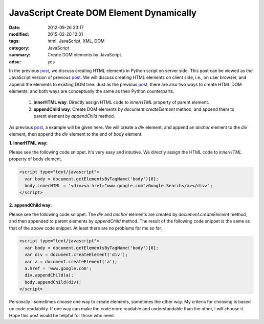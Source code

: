 JavaScript Create DOM Element Dynamically
#########################################

:date: 2012-09-26 23:17
:modified: 2015-02-20 12:01
:tags: html, JavaScript, XML, DOM
:category: JavaScript
:summary: Create DOM elements by JavaScript.
:adsu: yes


In the previous post_, we discuss creating HTML elements in Python script on
server side. This post can be viewed as the JavaScript version of previous
post_. We will discuss creating HTML elements on client side, i.e., on user
browser, and append the elements to existing DOM tree. Just as the previous
post_, there are also two ways to create HTML DOM elements, and both ways are
conceptually the same as their Python counterparts:

  1. **innerHTML way**: Directly assign HTML code to *innerHTML* property of
     parent element.

  2. **appendChild way**: Create DOM elements by *document.createElement*
     method, and append them to parent element by *appendChild* method.

As previous post_, a example will be given here. We will create a *div* element,
and append an *anchor* element to the *div* element, then append the *div*
element to the end of *body* element.

**1. innerHTML way:**

Please see the following code snippet. It's very easy and intuitive. We directly
assign the HTML code to *innerHTML* property of body element.

.. code-block:: javascript

  <script type="text/javascript">
    var body = document.getElementsByTagName('body')[0];
    body.innerHTML = '<div><a href="www.google.com">Google Search</a></div>';
  </script>

**2. appendChild way:**

Please see the following code snippet. The *div* and *anchor* elements are
created by *document.createElement* method, and then appended to parent elements
by *appendChild* method. The result of the following code snippet is the same as
that of the above code snippet. At least there are no problems for me so far.

.. code-block:: javascript

  <script type="text/javascript">
    var body = document.getElementsByTagName('body')[0];
    var div = document.createElement('div');
    var a = document.createElement('a');
    a.href = 'www.google.com';
    div.appendChild(a);
    body.appendChild(div);
  </script>

Personally I sometimes choose one way to create elements, sometimes the other
way. My criteria for choosing is based on code readability. If one way can make
the code more readable and understandable than the other, I will choose it. Hope
this post would be helpful for those who need.


.. _post: {filename}python-create-html-element-dynamically%en.rst
